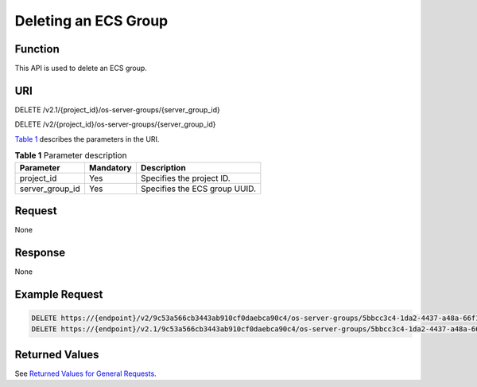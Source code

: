Deleting an ECS Group
=====================

Function
--------

This API is used to delete an ECS group.

URI
---

DELETE /v2.1/{project_id}/os-server-groups/{server_group_id}

DELETE /v2/{project_id}/os-server-groups/{server_group_id}

`Table 1 <#enustopic0065817723table105214393178>`__ describes the parameters in the URI. 

.. _ENUSTOPIC0065817723table105214393178:

.. table:: **Table 1** Parameter description

   =============== ========= =============================
   Parameter       Mandatory Description
   =============== ========= =============================
   project_id      Yes       Specifies the project ID.
   server_group_id Yes       Specifies the ECS group UUID.
   =============== ========= =============================

Request
-------

None

Response
--------

None

Example Request
---------------

.. code-block::

   DELETE https://{endpoint}/v2/9c53a566cb3443ab910cf0daebca90c4/os-server-groups/5bbcc3c4-1da2-4437-a48a-66f15b1b13f9
   DELETE https://{endpoint}/v2.1/9c53a566cb3443ab910cf0daebca90c4/os-server-groups/5bbcc3c4-1da2-4437-a48a-66f15b1b13f9

Returned Values
---------------

See `Returned Values for General Requests <../../common_parameters/returned_values_for_general_requests.html>`__.


